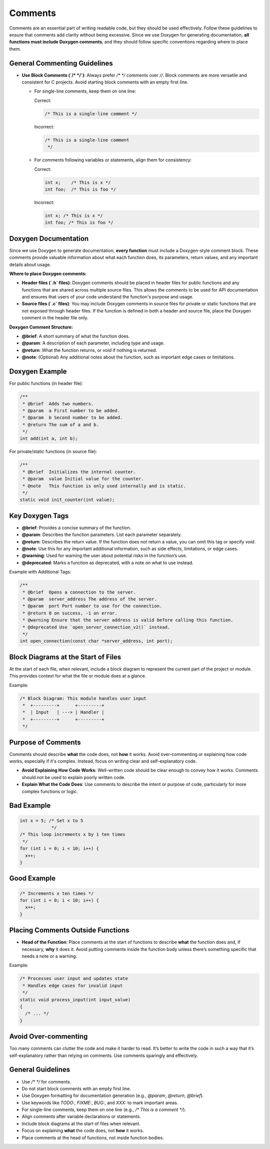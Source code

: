 Comments
========

Comments are an essential part of writing readable code, but they should be used effectively. Follow these guidelines to ensure that comments add clarity without being excessive. Since we use Doxygen for generating documentation, **all functions must include Doxygen comments**, and they should follow specific conventions regarding where to place them.

General Commenting Guidelines
-----------------------------

- **Use Block Comments (`/* */`)**: Always prefer `/* */` comments over `//`. Block comments are more versatile and consistent for C projects. Avoid starting block comments with an empty first line.

  - For single-line comments, keep them on one line:

    Correct:

    .. code-block:: c

      /* This is a single-line comment */

    Incorrect:

    .. code-block:: c

      /* This is a single-line comment
       */

  - For comments following variables or statements, align them for consistency:

    Correct:

    .. code-block:: c

      int x;    /* This is x */
      int foo;  /* This is foo */

    Incorrect:

    .. code-block:: c

      int x; /* This is x */
      int foo; /* This is foo */

Doxygen Documentation
----------------------

Since we use Doxygen to generate documentation, **every function** must include a Doxygen-style comment block. These comments provide valuable information about what each function does, its parameters, return values, and any important details about usage.

**Where to place Doxygen comments:**

- **Header files (`.h` files)**: Doxygen comments should be placed in header files for public functions and any functions that are shared across multiple source files. This allows the comments to be used for API documentation and ensures that users of your code understand the function's purpose and usage.
  
- **Source files (`.c` files)**: You may include Doxygen comments in source files for private or static functions that are not exposed through header files. If the function is defined in both a header and source file, place the Doxygen comment in the header file only.

**Doxygen Comment Structure:**

- **@brief**: A short summary of what the function does.
- **@param**: A description of each parameter, including type and usage.
- **@return**: What the function returns, or `void` if nothing is returned.
- **@note**: (Optional) Any additional notes about the function, such as important edge cases or limitations.

Doxygen Example
---------------

For public functions (in header file):

.. code-block:: c

  /**
   * @brief  Adds two numbers.
   * @param  a First number to be added.
   * @param  b Second number to be added.
   * @return The sum of a and b.
   */
  int add(int a, int b);

For private/static functions (in source file):

.. code-block:: c

  /**
   * @brief  Initializes the internal counter.
   * @param  value Initial value for the counter.
   * @note   This function is only used internally and is static.
   */
  static void init_counter(int value);

Key Doxygen Tags
----------------

- **@brief**: Provides a concise summary of the function.
- **@param**: Describes the function parameters. List each parameter separately.
- **@return**: Describes the return value. If the function does not return a value, you can omit this tag or specify `void`.
- **@note**: Use this for any important additional information, such as side effects, limitations, or edge cases.
- **@warning**: Used for warning the user about potential risks in the function’s use.
- **@deprecated**: Marks a function as deprecated, with a note on what to use instead.

Example with Additional Tags:

.. code-block:: c

  /**
   * @brief  Opens a connection to the server.
   * @param  server_address The address of the server.
   * @param  port Port number to use for the connection.
   * @return 0 on success, -1 on error.
   * @warning Ensure that the server address is valid before calling this function.
   * @deprecated Use `open_server_connection_v2()` instead.
   */
  int open_connection(const char *server_address, int port);

Block Diagrams at the Start of Files
------------------------------------

At the start of each file, when relevant, include a block diagram to represent the current part of the project or module. This provides context for what the file or module does at a glance.

Example:

.. code-block:: c

  /* Block Diagram: This module handles user input
   *  +---------+      +---------+
   *  | Input   | ---> | Handler |
   *  +---------+      +---------+
   */

Purpose of Comments
-------------------

Comments should describe **what** the code does, not **how** it works. Avoid over-commenting or explaining how code works, especially if it's complex. Instead, focus on writing clear and self-explanatory code.

- **Avoid Explaining How Code Works**: Well-written code should be clear enough to convey how it works. Comments should not be used to explain poorly written code.

- **Explain What the Code Does**: Use comments to describe the intent or purpose of code, particularly for more complex functions or logic.

Bad Example
-----------

.. code-block:: c

    int x = 5; /* Set x to 5
                */
    /* This loop increments x by 1 ten times
     */
    for (int i = 0; i < 10; i++) {
      x++;
    }

Good Example
------------

.. code-block:: c

    /* Increments x ten times */
    for (int i = 0; i < 10; i++) {
      x++;
    }

Placing Comments Outside Functions
----------------------------------

- **Head of the Function**: Place comments at the start of functions to describe **what** the function does and, if necessary, **why** it does it. Avoid putting comments inside the function body unless there’s something specific that needs a note or a warning.

Example:

.. code-block:: c

  /* Processes user input and updates state
   * Handles edge cases for invalid input
   */
  static void process_input(int input_value)
  {
    /* ... */
  }

Avoid Over-commenting
---------------------

Too many comments can clutter the code and make it harder to read. It’s better to write the code in such a way that it’s self-explanatory rather than relying on comments. Use comments sparingly and effectively.

General Guidelines
------------------

- Use `/* */` for comments.

- Do not start block comments with an empty first line.

- Use Doxygen formatting for documentation generation (e.g., `@param`, `@return`, `@brief`).

- Use keywords like `TODO:`, `FIXME:`, `BUG:`, and `XXX:` to mark important areas.

- For single-line comments, keep them on one line (e.g., `/* This is a comment */`).

- Align comments after variable declarations or statements.

- Include block diagrams at the start of files when relevant.

- Focus on explaining **what** the code does, not **how** it works.

- Place comments at the head of functions, not inside function bodies.

